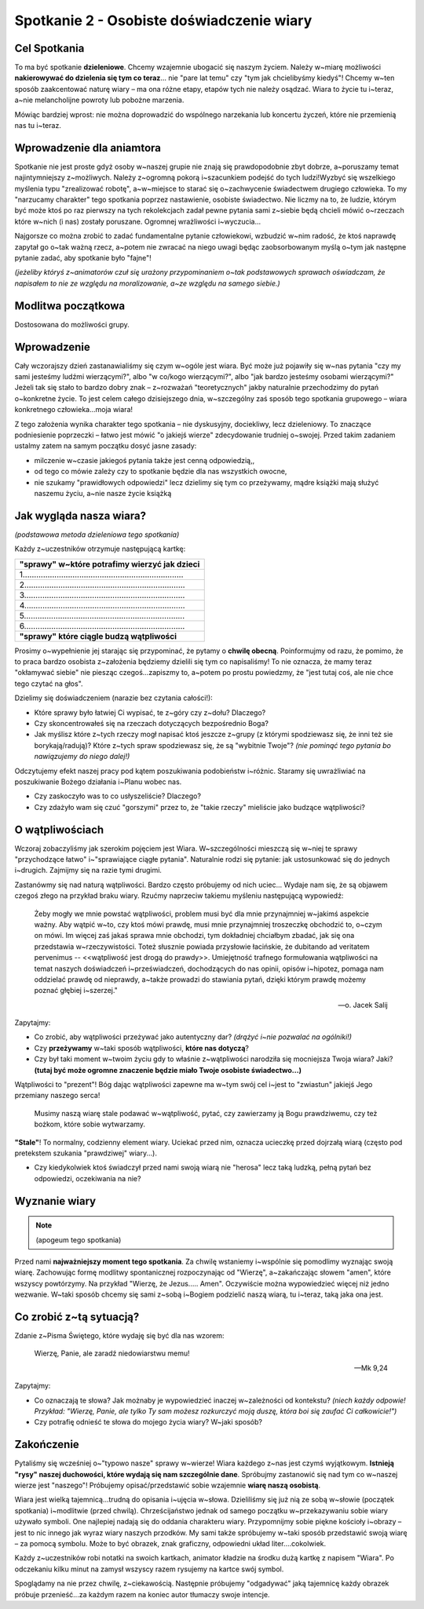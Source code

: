 *******************************************
Spotkanie 2 - Osobiste doświadczenie wiary
*******************************************

=====================================
Cel Spotkania
=====================================

To ma być spotkanie **dzieleniowe**. Chcemy wzajemnie ubogacić się naszym życiem. Należy w~miarę możliwości **nakierowywać do dzielenia się tym co teraz**... nie "pare lat temu" czy "tym jak chcielibyśmy kiedyś"! Chcemy w~ten sposób zaakcentować naturę wiary – ma ona różne etapy, etapów tych nie należy osądzać. Wiara to życie tu i~teraz, a~nie melancholijne powroty lub pobożne marzenia.

Mówiąc bardziej wprost: nie można doprowadzić do wspólnego narzekania lub koncertu życzeń, które nie przemienią nas tu i~teraz.

==================================
Wprowadzenie dla aniamtora
==================================

Spotkanie nie jest proste gdyż osoby w~naszej grupie nie znają się prawdopodobnie zbyt dobrze, a~poruszamy temat najintymniejszy z~możliwych. Należy z~ogromną pokorą i~szacunkiem podejść do tych ludzi!Wyzbyć się wszelkiego myślenia typu "zrealizować robotę", a~w~miejsce to starać się o~zachwycenie świadectwem drugiego człowieka. To my "narzucamy charakter" tego spotkania poprzez nastawienie, osobiste świadectwo. Nie liczmy na to, że ludzie, którym być może ktoś po raz pierwszy na tych rekolekcjach zadał pewne pytania sami z~siebie będą chcieli mówić o~rzeczach które w~nich (i nas) zostały poruszane. Ogromnej wrażliwości i~wyczucia...

Najgorsze co można zrobić to zadać fundamentalne pytanie człowiekowi, wzbudzić w~nim radość, że ktoś naprawdę zapytał go o~tak ważną rzecz, a~potem nie zwracać na niego uwagi będąc zaobsorbowanym myślą o~tym jak następne pytanie zadać, aby spotkanie było "fajne"!

*(jeżeliby któryś z~animatorów czuł się urażony przypominaniem o~tak podstawowych sprawach oświadczam, że napisałem to nie ze względu na moralizowanie, a~ze względu na samego siebie.)*

==================================
Modlitwa początkowa
==================================

Dostosowana do możliwości grupy.

==================================
Wprowadzenie
==================================

Cały wczorajszy dzień zastanawialiśmy się czym w~ogóle jest wiara. Być może już pojawiły się w~nas pytania "czy my sami jesteśmy ludźmi wierzącymi?", albo "w co/kogo wierzącymi?", albo "jak bardzo jesteśmy osobami wierzącymi?" Jeżeli tak się stało to bardzo dobry znak – z~rozważań "teoretycznych" jakby naturalnie przechodzimy do pytań o~konkretne życie. To jest celem całego dzisiejszego dnia, w~szczególny zaś sposób tego spotkania grupowego – wiara konkretnego człowieka...moja wiara!

Z tego założenia wynika charakter tego spotkania – nie dyskusyjny, dociekliwy, lecz dzieleniowy. To znaczące podniesienie poprzeczki – łatwo jest mówić "o jakiejś wierze" zdecydowanie trudniej o~swojej.
Przed takim zadaniem ustalmy zatem na samym początku dosyć jasne zasady:

* milczenie w~czasie jakiegoś pytania także jest cenną odpowiedzią,,

* od tego co mówie zależy czy to spotkanie będzie dla nas wszystkich owocne,

* nie szukamy "prawidłowych odpowiedzi" lecz dzielimy się tym co przeżywamy, mądre książki mają służyć naszemu życiu, a~nie nasze życie książką

==========================================
Jak wygląda nasza wiara?
==========================================

*(podstawowa metoda dzieleniowa tego spotkania)*

Każdy z~uczestników otrzymuje następującą kartkę:

+-----------------------------------------------------------------------------+
| **"sprawy" w~które potrafimy wierzyć jak dzieci**                           |
+-----------------------------------------------------------------------------+
| 1.......................................................................    |
+-----------------------------------------------------------------------------+
| 2.......................................................................    |
+-----------------------------------------------------------------------------+
| 3.......................................................................    |
+-----------------------------------------------------------------------------+
| 4.......................................................................    |
+-----------------------------------------------------------------------------+
| 5.......................................................................    |
+-----------------------------------------------------------------------------+
| 6.......................................................................    |
+-----------------------------------------------------------------------------+
| **"sprawy" które ciągle budzą wątpliwości**                                 |
+-----------------------------------------------------------------------------+

Prosimy o~wypełnienie jej starając się przypominać, że pytamy o **chwilę obecną**. Poinformujmy od razu, że pomimo, że to praca bardzo osobista z~założenia będziemy dzielili się tym co napisaliśmy! To nie oznacza, że mamy teraz "okłamywać siebie" nie piesząc czegoś...zapiszmy to, a~potem po prostu powiedzmy, że "jest tutaj coś, ale nie chce tego czytać na głos".

Dzielimy się doświadczeniem (narazie bez czytania całości!):

* Które sprawy było łatwiej Ci wypisać, te z~góry czy z~dołu? Dlaczego?

* Czy skoncentrowałeś się na rzeczach dotyczących bezpośrednio Boga?

* Jak myślisz które z~tych rzeczy mogł napisać ktoś jeszcze z~grupy (z którymi spodziewasz się, że inni też sie borykają/radują)? Które z~tych spraw spodziewasz się, że są "wybitnie Twoje"? *(nie pominąć tego pytania bo nawiązujemy do niego dalej!)*

Odczytujemy efekt naszej pracy pod kątem poszukiwania podobieństw i~różnic. Staramy się uwrażliwiać na poszukiwanie Bożego działania i~Planu wobec nas.

* Czy zaskoczyło was to co usłyszeliście? Dlaczego?

* Czy zdażyło wam się czuć "gorszymi" przez to, że "takie rzeczy" mieliście jako budzące wątpliwości?

==========================================
O wątpliwościach
==========================================

Wczoraj zobaczyliśmy jak szerokim pojęciem jest Wiara. W~szczególności mieszczą się w~niej te sprawy "przychodzące łatwo" i~"sprawiające ciągłe pytania". Naturalnie rodzi się pytanie: jak ustosunkować się do jednych i~drugich. Zajmijmy się na razie tymi drugimi.

Zastanówmy się nad naturą wątpliwości. Bardzo często próbujemy od nich uciec... Wydaje nam się, że są objawem czegoś złego na przykład braku wiary. Rzućmy naprzeciw takiemu myśleniu następującą wypowiedź:

    Żeby mogły we mnie powstać wątpliwości, problem musi być dla mnie przynajmniej w~jakimś aspekcie ważny. Aby wątpić w~to, czy ktoś mówi prawdę, musi mnie przynajmniej troszeczkę obchodzić to, o~czym on mówi. Im więcej zaś jakaś sprawa mnie obchodzi, tym dokładniej chciałbym zbadać, jak się ona przedstawia w~rzeczywistości. Toteż słusznie powiada przysłowie łacińskie, że dubitando ad veritatem pervenimus -- <<wątpliwość jest drogą do prawdy>>. Umiejętność trafnego formułowania wątpliwości na temat naszych doświadczeń i~przeświadczeń, dochodzących do nas opinii, opisów i~hipotez, pomaga nam oddzielać prawdę od nieprawdy, a~także prowadzi do stawiania pytań, dzięki którym prawdę możemy poznać głębiej i~szerzej."

    -- o. Jacek Salij

Zapytajmy:

* Co zrobić, aby wątpliwości przeżywać jako autentyczny dar? *(drążyć i~nie pozwalać na ogólniki!)*

* Czy **przeżywamy** w~taki sposób wątpliwości, **które nas dotyczą**?

* Czy był taki moment w~twoim życiu gdy to właśnie z~wątpliwości narodziła się mocniejsza Twoja wiara? Jaki? **(tutaj być może ogromne znaczenie będzie miało Twoje osobiste świadectwo...)**

Wątpliwości to "prezent"! Bóg dając wątpliwości zapewne ma w~tym swój cel i~jest to "zwiastun" jakiejś Jego przemiany naszego serca!

    Musimy naszą wiarę stale podawać w~wątpliwość, pytać, czy zawierzamy ją Bogu prawdziwemu, czy też bożkom, które sobie wytwarzamy.

**"Stale"**! To normalny, codzienny element wiary. Uciekać przed nim, oznacza ucieczkę przed dojrzałą wiarą (często pod pretekstem szukania "prawdziwej" wiary...).

.. centered:: NIE ISTNIEJE wiara bez wąpliwości.

* Czy kiedykolwiek ktoś świadczył przed nami swoją wiarą nie "herosa" lecz taką ludzką, pełną pytań bez odpowiedzi, oczekiwania na nie?

==========================================
Wyznanie wiary
==========================================

.. note:: (apogeum tego spotkania)

Przed nami **najważniejszy moment tego spotkania**. Za chwilę wstaniemy i~wspólnie się pomodlimy wyznając swoją wiarę. Zachowując formę modlitwy spontanicznej rozpoczynając od
"Wierzę", a~zakańczając słowem "amen", które wszyscy powtórzymy. Na przykład "Wierzę, że Jezus..... Amen". Oczywiście można wypowiedzieć więcej niż jedno wezwanie. W~taki sposób chcemy się sami z~sobą i~Bogiem podzielić naszą wiarą, tu i~teraz, taką jaka ona jest.

==========================================
Co zrobić z~tą sytuacją?
==========================================

Zdanie z~Pisma Świętego, które wydaję się być dla nas wzorem:

   Wierzę, Panie, ale zaradź niedowiarstwu memu!

   -- Mk 9,24

Zapytajmy:

* Co oznaczają te słowa? Jak możnaby je wypowiedzieć inaczej w~zależności od kontekstu? *(niech każdy odpowie! Przykład: "Wierzę, Panie, ale tylko Ty sam możesz rozkurczyć moją duszę, która boi się zaufać Ci całkowicie!")*

* Czy potrafię odnieść te słowa do mojego życia wiary? W~jaki sposób?

==========================================
Zakończenie
==========================================

Pytaliśmy się wcześniej o~"typowo nasze" sprawy w~wierze! Wiara każdego z~nas jest czymś wyjątkowym. **Istnieją "rysy" naszej duchowości, które wydają się nam szczególnie dane**. Spróbujmy zastanowić się nad tym co w~naszej wierze jest "naszego"! Próbujemy opisać/przedstawić sobie wzajemnie **wiarę naszą osobistą**.

Wiara jest wielką tajemnicą...trudną do opisania i~ujęcia w~słowa. Dzieliliśmy się już nią ze sobą w~słowie (początek spotkania) i~modlitwie (przed chwilą). Chrześcijaństwo jednak od samego początku w~przekazywaniu sobie wiary używało symboli. One najlepiej nadają się do oddania charakteru wiary. Przypomnijmy sobie piękne kościoły i~obrazy – jest to nic innego jak wyraz wiary naszych przodków. My sami także spróbujemy w~taki sposób przedstawić swoją wiarę – za pomocą symbolu. Może to być obrazek, znak graficzny, odpowiedni układ liter....cokolwiek.

Każdy z~uczestników robi notatki na swoich kartkach, animator kładzie na środku dużą kartkę
z napisem "Wiara". Po odczekaniu kilku minut na zamysł wszyscy razem rysujemy na kartce swój symbol.

Spoglądamy na nie przez chwilę, z~ciekawością. Następnie próbujemy "odgadywać" jaką tajemnicę każdy obrazek próbuje przenieść...za każdym razem na koniec autor tłumaczy swoje intencje.
